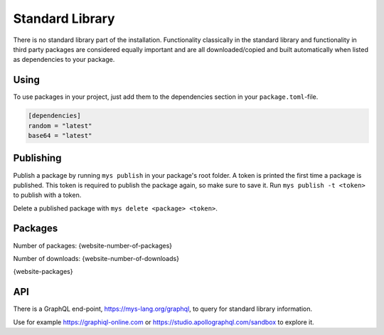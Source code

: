 Standard Library
================

There is no standard library part of the installation. Functionality
classically in the standard library and functionality in third party
packages are considered equally important and are all
downloaded/copied and built automatically when listed as dependencies
to your package.

Using
-----

To use packages in your project, just add them to the dependencies
section in your ``package.toml``-file.

.. code-block:: toml

   [dependencies]
   random = "latest"
   base64 = "latest"

Publishing
----------

Publish a package by running ``mys publish`` in your package's root
folder. A token is printed the first time a package is published. This
token is required to publish the package again, so make sure to save
it. Run ``mys publish -t <token>`` to publish with a token.

Delete a published package with ``mys delete <package> <token>``.

Packages
--------

Number of packages: {website-number-of-packages}

Number of downloads: {website-number-of-downloads}

{website-packages}

API
---

There is a GraphQL end-point, https://mys-lang.org/graphql, to query
for standard library information.

Use for example https://graphiql-online.com or
https://studio.apollographql.com/sandbox to explore it.
